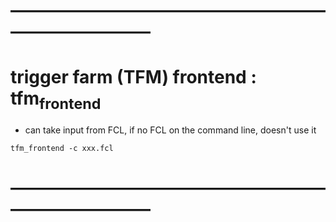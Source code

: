 #+startup:fold
* ------------------------------------------------------------------------------
* trigger farm (TFM) frontend : tfm_frontend                                 

- can take input from FCL, if no FCL on the command line, doesn't use it
#+begin_src
tfm_frontend -c xxx.fcl 
#+end_src
* ------------------------------------------------------------------------------
